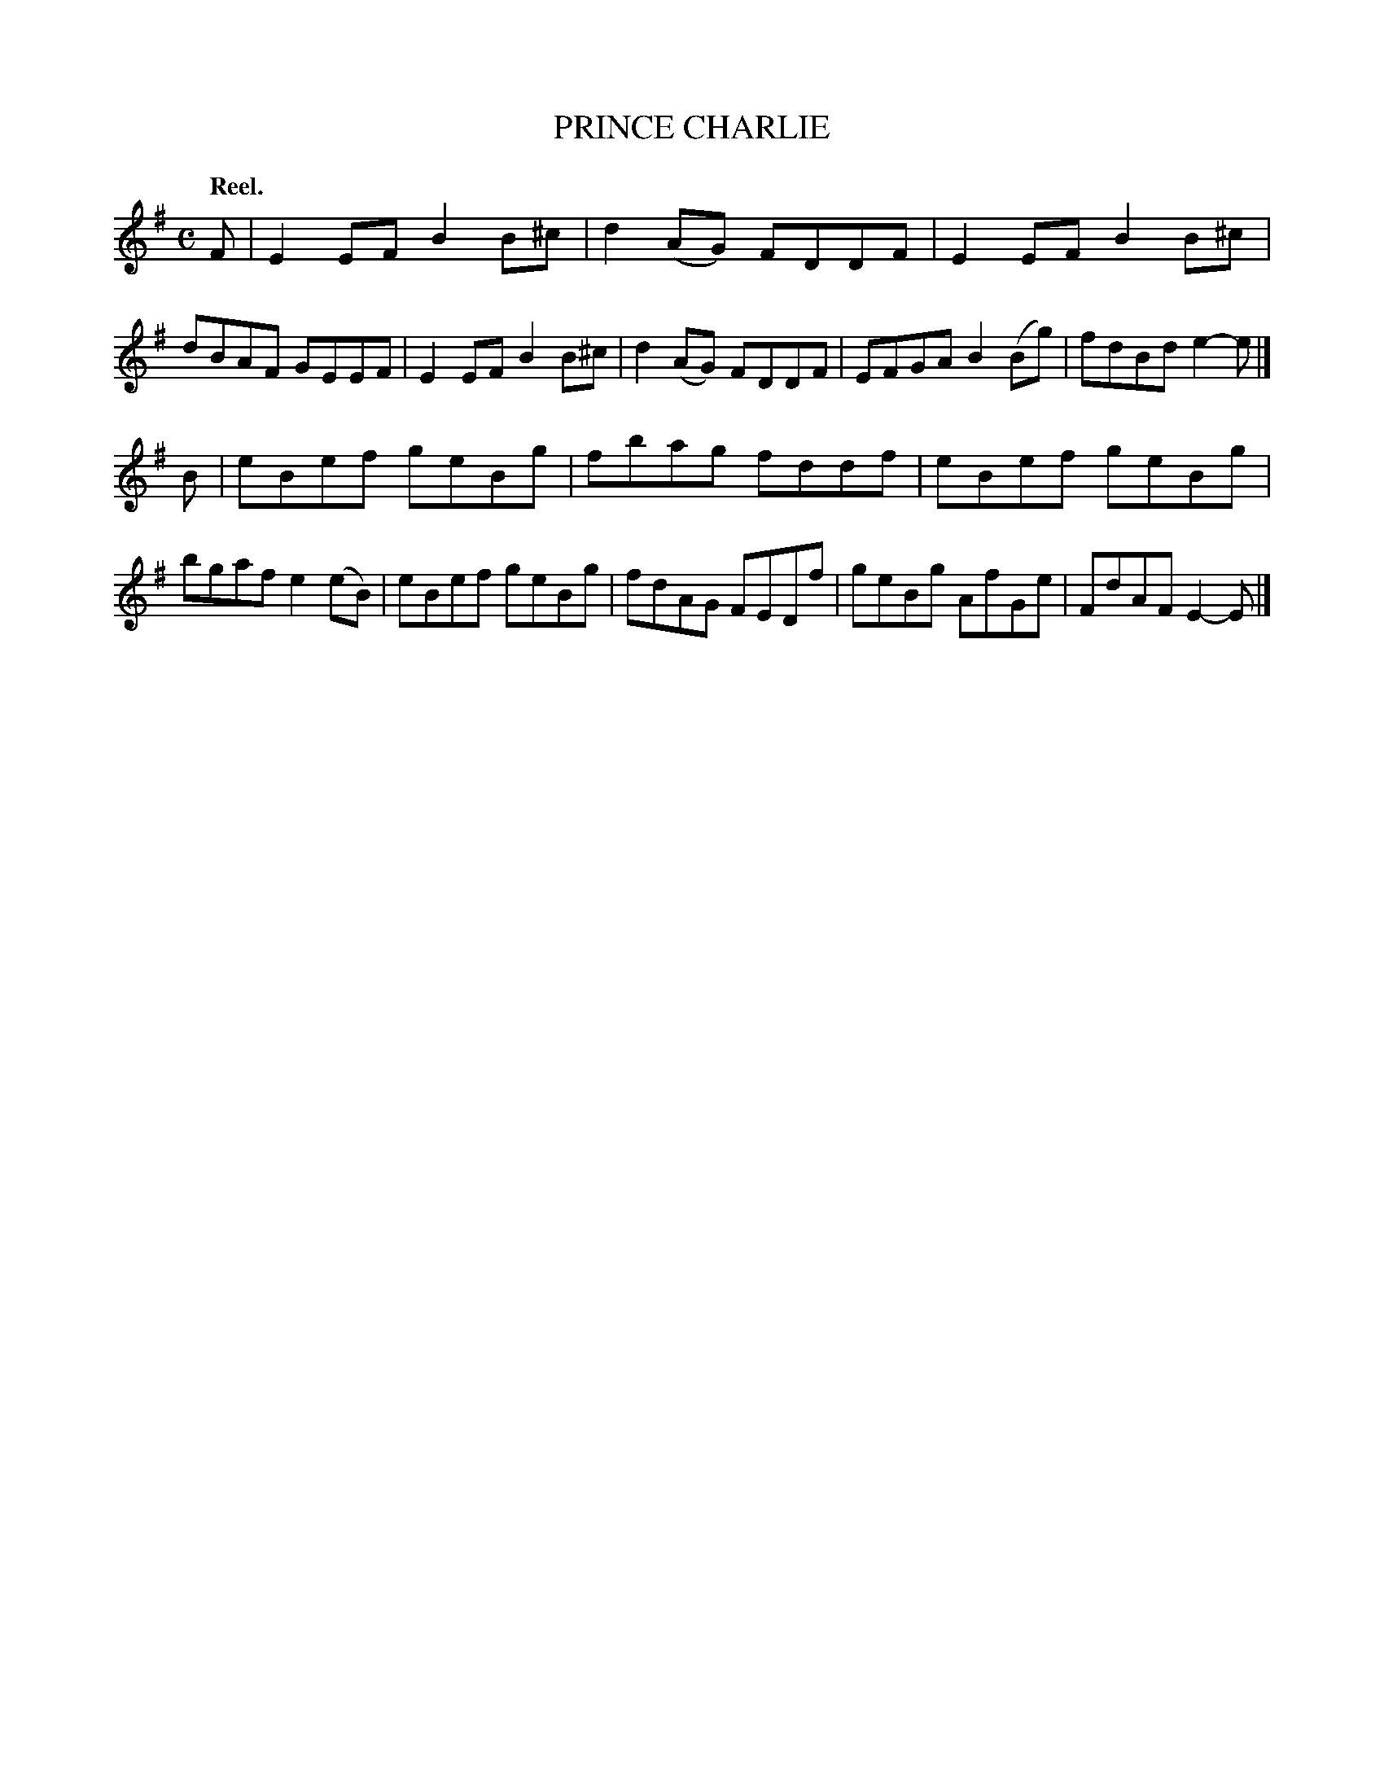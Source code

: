 X: 106202
T: PRINCE CHARLIE
Q: "Reel."
R:  Reel.
%R: reel
B: James Kerr "Merry Melodies" v.1 p.6 s.2 #2
Z: 2017 John Chambers <jc:trillian.mit.edu>
M: C
L: 1/8
K: Em
F |\
E2EF B2B^c | d2(AG) FDDF |\
E2EF B2B^c | dBAF GEEF |\
E2EF B2B^c | d2(AG) FDDF |\
EFGA B2(Bg) | fdBd e2-e |]
B |\
eBef geBg | fbag fddf |\
eBef geBg | bgaf e2(eB) |\
eBef geBg | fdAG FEDf |\
geBg AfGe | FdAF E2-E |]
